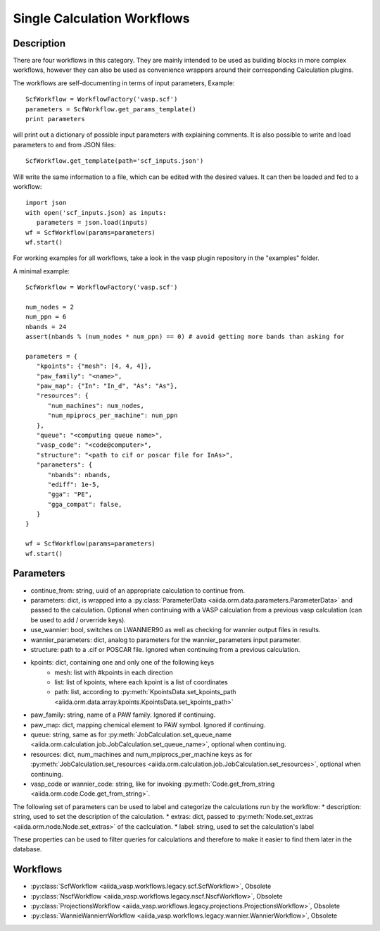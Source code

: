 ############################
Single Calculation Workflows
############################

***********
Description
***********

There are four workflows in this category. They are mainly intended to be used as building blocks in more complex
workflows, however they can also be used as convenience wrappers around their corresponding Calculation plugins.

The workflows are self-documenting in terms of input parameters, Example::

   ScfWorkflow = WorkflowFactory('vasp.scf')
   parameters = ScfWorkflow.get_params_template()
   print parameters

will print out a dictionary of possible input parameters with explaining comments.
It is also possible to write and load parameters to and from JSON files::

   ScfWorkflow.get_template(path='scf_inputs.json')

Will write the same information to a file, which can be edited with the desired values.
It can then be loaded and fed to a workflow::

   import json
   with open('scf_inputs.json) as inputs:
      parameters = json.load(inputs)
   wf = ScfWorkflow(params=parameters)
   wf.start()

For working examples for all workflows, take a look in the vasp plugin repository in
the "examples" folder.

A minimal example::

   ScfWorkflow = WorkflowFactory('vasp.scf')

   num_nodes = 2
   num_ppn = 6
   nbands = 24
   assert(nbands % (num_nodes * num_ppn) == 0) # avoid getting more bands than asking for

   parameters = {
      "kpoints": {"mesh": [4, 4, 4]},
      "paw_family": "<name>",
      "paw_map": {"In": "In_d", "As": "As"},
      "resources": {
         "num_machines": num_nodes,
         "num_mpiprocs_per_machine": num_ppn
      },
      "queue": "<computing queue name>",
      "vasp_code": "<code@computer>",
      "structure": "<path to cif or poscar file for InAs>",
      "parameters": {
         "nbands": nbands,
         "ediff": 1e-5,
         "gga": "PE",
         "gga_compat": false,
      }
   }

   wf = ScfWorkflow(params=parameters)
   wf.start()

.. _stepwf-parameters:

**********
Parameters
**********

* continue_from: string, uuid of an appropriate calculation to continue from.
* parameters: dict, is wrapped into a :py:class:`ParameterData <aiida.orm.data.parameters.ParameterData>` and passed to the calculation. Optional when continuing with a VASP calculation from a previous vasp calculation (can be used to add / orverride keys).
* use_wannier: bool, switches on LWANNIER90 as well as checking for wannier output files in results.
* wannier_parameters: dict, analog to parameters for the wannier_parameters input parameter.
* structure: path to a .cif or POSCAR file. Ignored when continuing from a previous calculation.
* kpoints: dict, containing one and only one of the following keys
   - mesh: list with #kpoints in each direction
   - list: list of kpoints, where each kpoint is a list of coordinates
   - path: list, according to :py:meth:`KpointsData.set_kpoints_path <aiida.orm.data.array.kpoints.KpointsData.set_kpoints_path>`
* paw_family: string, name of a PAW family. Ignored if continuing.
* paw_map: dict, mapping chemical element to PAW symbol. Ignored if continuing.
* queue: string, same as for :py:meth:`JobCalculation.set_queue_name <aiida.orm.calculation.job.JobCalculation.set_queue_name>`, optional when continuing.
* resources: dict, num_machines and num_mpiprocs_per_machine keys as for :py:meth:`JobCalculation.set_resources <aiida.orm.calculation.job.JobCalculation.set_resources>`, optional when continuing.
* vasp_code or wannier_code: string, like for invoking :py:meth:`Code.get_from_string <aiida.orm.code.Code.get_from_string>`.

The following set of parameters can be used to label and categorize the calculations run by the workflow:
* description: string, used to set the description of the calculation.
* extras: dict, passed to :py:meth:`Node.set_extras <aiida.orm.node.Node.set_extras>` of the caclculation.
* label: string, used to set the calculation's label

These properties can be used to filter queries for calculations and therefore to make it easier to find them later in the database.

*********
Workflows
*********

* :py:class:`ScfWorkflow <aiida_vasp.workflows.legacy.scf.ScfWorkflow>`, Obsolete
* :py:class:`NscfWorkflow <aiida_vasp.workflows.legacy.nscf.NscfWorkflow>`, Obsolete
* :py:class:`ProjectionsWorkflow <aiida_vasp.workflows.legacy.projections.ProjectionsWorkflow>`, Obsolete
* :py:class:`WannieWannierrWorkflow <aiida_vasp.workflows.legacy.wannier.WannierWorkflow>`, Obsolete

